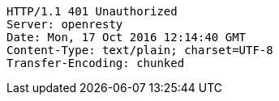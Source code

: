[source,http,options="nowrap"]
----
HTTP/1.1 401 Unauthorized
Server: openresty
Date: Mon, 17 Oct 2016 12:14:40 GMT
Content-Type: text/plain; charset=UTF-8
Transfer-Encoding: chunked

----